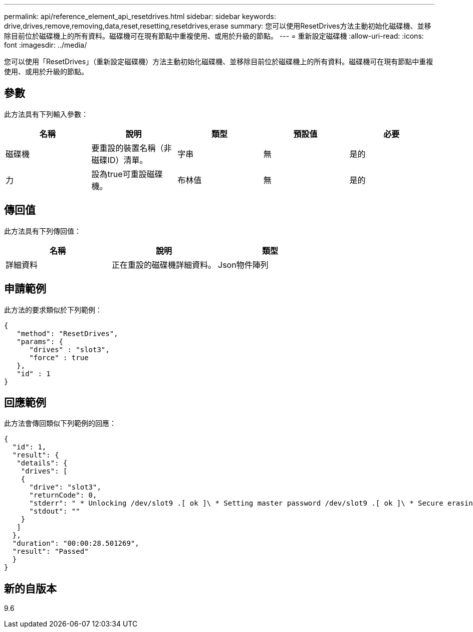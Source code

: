 ---
permalink: api/reference_element_api_resetdrives.html 
sidebar: sidebar 
keywords: drive,drives,remove,removing,data,reset,resetting,resetdrives,erase 
summary: 您可以使用ResetDrives方法主動初始化磁碟機、並移除目前位於磁碟機上的所有資料。磁碟機可在現有節點中重複使用、或用於升級的節點。 
---
= 重新設定磁碟機
:allow-uri-read: 
:icons: font
:imagesdir: ../media/


[role="lead"]
您可以使用「ResetDrives」（重新設定磁碟機）方法主動初始化磁碟機、並移除目前位於磁碟機上的所有資料。磁碟機可在現有節點中重複使用、或用於升級的節點。



== 參數

此方法具有下列輸入參數：

|===
| 名稱 | 說明 | 類型 | 預設值 | 必要 


 a| 
磁碟機
 a| 
要重設的裝置名稱（非磁碟ID）清單。
 a| 
字串
 a| 
無
 a| 
是的



 a| 
力
 a| 
設為true可重設磁碟機。
 a| 
布林值
 a| 
無
 a| 
是的

|===


== 傳回值

此方法具有下列傳回值：

|===
| 名稱 | 說明 | 類型 


 a| 
詳細資料
 a| 
正在重設的磁碟機詳細資料。
 a| 
Json物件陣列

|===


== 申請範例

此方法的要求類似於下列範例：

[listing]
----
{
   "method": "ResetDrives",
   "params": {
      "drives" : "slot3",
      "force" : true
   },
   "id" : 1
}
----


== 回應範例

此方法會傳回類似下列範例的回應：

[listing]
----
{
  "id": 1,
  "result": {
   "details": {
    "drives": [
    {
      "drive": "slot3",
      "returnCode": 0,
      "stderr": " * Unlocking /dev/slot9 .[ ok ]\ * Setting master password /dev/slot9 .[ ok ]\ * Secure erasing /dev/slot9 (hdparm) [tries=0/1] ...........................[ ok ]",
      "stdout": ""
    }
   ]
  },
  "duration": "00:00:28.501269",
  "result": "Passed"
  }
}
----


== 新的自版本

9.6
